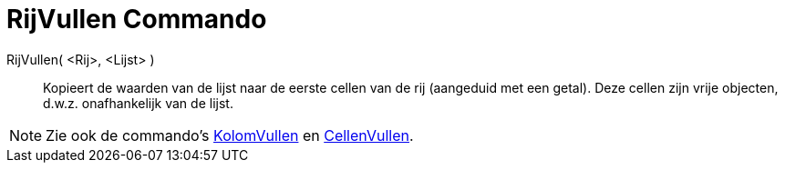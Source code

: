 = RijVullen Commando
:page-en: commands/FillRow_Command
ifdef::env-github[:imagesdir: /nl/modules/ROOT/assets/images]

RijVullen( <Rij>, <Lijst> )::
  Kopieert de waarden van de lijst naar de eerste cellen van de rij (aangeduid met een getal). Deze cellen zijn vrije
  objecten, d.w.z. onafhankelijk van de lijst.

[NOTE]
====

Zie ook de commando's xref:/commands/KolomVullen.adoc[KolomVullen] en xref:/commands/CellenVullen.adoc[CellenVullen].

====
